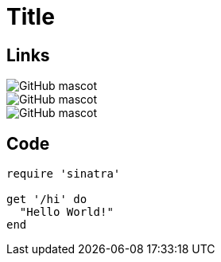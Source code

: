 = Title

== Links

image::https://asciidoctor.org/images/octocat.jpg[GitHub mascot]

image::octocat.jpg[GitHub mascot]

image::octocat.jpg?hasParameter=true[GitHub mascot]

== Code

[source,ruby]
----
require 'sinatra'

get '/hi' do
  "Hello World!"
end
----